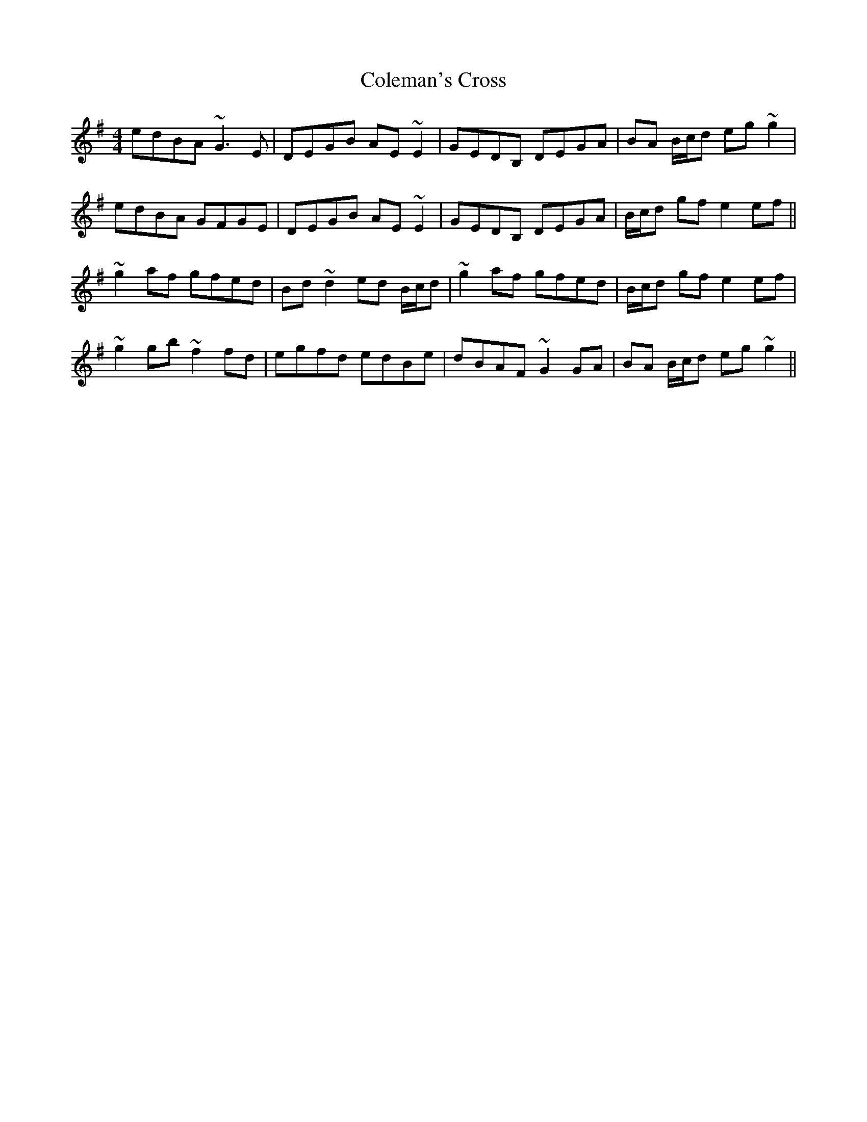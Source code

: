 X: 7672
T: Coleman's Cross
R: reel
M: 4/4
K: Gmajor
edBA ~G3E|DEGB AE ~E2|GEDB, DEGA|BA B/c/d eg~g2|
edBA GFGE|DEGB AE ~E2|GEDB, DEGA|B/c/d gf e2 ef||
~g2 af gfed|Bd~d2 ed B/c/d|~g2 af gfed|B/c/d gf e2 ef|
~g2 gb ~f2 fd|egfd edBe|dBAF ~G2GA|BA B/c/d eg~g2||

